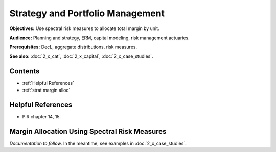 .. _2_x_strategy:

Strategy and Portfolio Management
==================================

**Objectives:** Use spectral risk measures to allocate total margin by unit.

**Audience:** Planning and strategy, ERM, capital modeling, risk management actuaries.

**Prerequisites:** DecL, aggregate distributions, risk measures.

**See also:**  :doc:`2_x_cat`, :doc:`2_x_capital`, :doc:`2_x_case_studies`.


Contents
-----------

* :ref:`Helpful References`
* :ref:`strat margin alloc`

Helpful References
--------------------

* PIR chapter 14, 15.

.. _strat margin alloc:

Margin Allocation Using Spectral Risk Measures
-------------------------------------------------------

*Documentation to follow.* In the meantime, see examples in :doc:`2_x_case_studies`.


